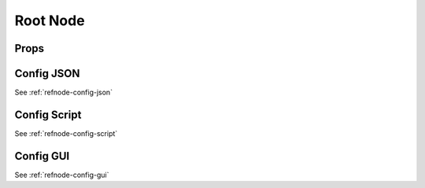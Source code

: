 Root Node
=========



Props
^^^^^



Config JSON
^^^^^^^^^^^

See :ref:`refnode-config-json`

Config Script
^^^^^^^^^^^^^

See :ref:`refnode-config-script`


Config GUI
^^^^^^^^^^

See :ref:`refnode-config-gui`


